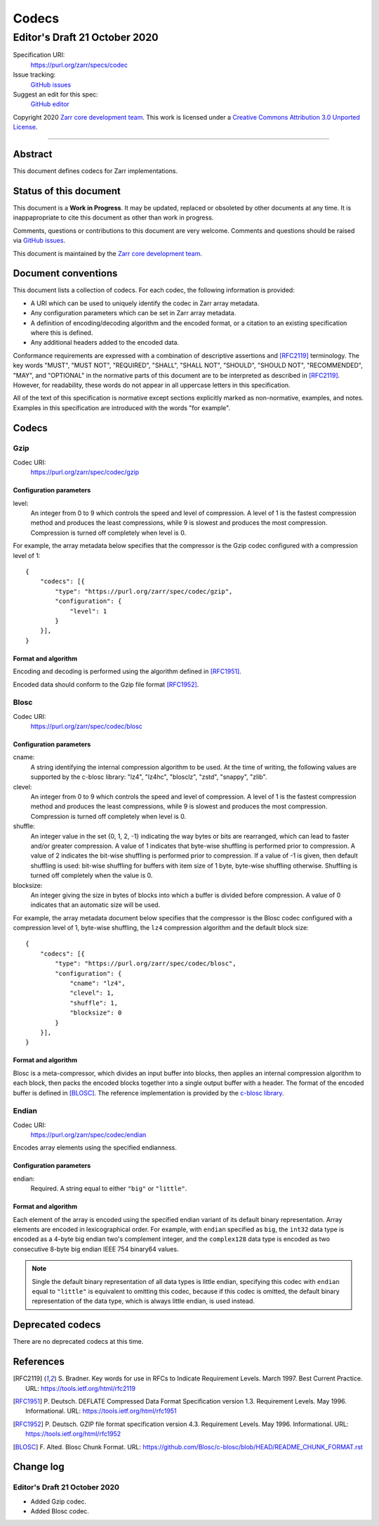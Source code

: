 ======
Codecs
======
------------------------------
Editor's Draft 21 October 2020
------------------------------

Specification URI:
    https://purl.org/zarr/specs/codec
Issue tracking:
    `GitHub issues <https://github.com/zarr-developers/zarr-specs/labels/codec>`_
Suggest an edit for this spec:
    `GitHub editor <https://github.com/zarr-developers/zarr-specs/blob/HEAD/docs/codecs.rst>`_

Copyright 2020 `Zarr core development team
<https://github.com/orgs/zarr-developers/teams/core-devs>`_. This work
is licensed under a `Creative Commons Attribution 3.0 Unported License
<https://creativecommons.org/licenses/by/3.0/>`_.

----


Abstract
========

This document defines codecs for Zarr implementations.


Status of this document
=======================

This document is a **Work in Progress**. It may be updated, replaced
or obsoleted by other documents at any time. It is inappapropriate to
cite this document as other than work in progress.

Comments, questions or contributions to this document are very
welcome. Comments and questions should be raised via `GitHub issues                                           
<https://github.com/zarr-developers/zarr-specs/labels/codec>`_.

This document is maintained by the `Zarr core development team
<https://github.com/orgs/zarr-developers/teams/core-devs>`_.


Document conventions
====================

This document lists a collection of codecs. For each codec, the
following information is provided:

* A URI which can be used to uniquely identify the codec in Zarr array
  metadata.
* Any configuration parameters which can be set in Zarr array
  metadata.
* A definition of encoding/decoding algorithm and the encoded format,
  or a citation to an existing specification where this is defined.
* Any additional headers added to the encoded data.

Conformance requirements are expressed with a combination of
descriptive assertions and [RFC2119]_ terminology. The key words
"MUST", "MUST NOT", "REQUIRED", "SHALL", "SHALL NOT", "SHOULD",
"SHOULD NOT", "RECOMMENDED", "MAY", and "OPTIONAL" in the normative
parts of this document are to be interpreted as described in
[RFC2119]_. However, for readability, these words do not appear in all
uppercase letters in this specification.

All of the text of this specification is normative except sections
explicitly marked as non-normative, examples, and notes. Examples in
this specification are introduced with the words "for example".


Codecs
======

Gzip
----

Codec URI:
    https://purl.org/zarr/spec/codec/gzip

    
Configuration parameters
~~~~~~~~~~~~~~~~~~~~~~~~

level:
    An integer from 0 to 9 which controls the speed and level of
    compression. A level of 1 is the fastest compression method and
    produces the least compressions, while 9 is slowest and produces
    the most compression. Compression is turned off completely when
    level is 0.

For example, the array metadata below specifies that the compressor is
the Gzip codec configured with a compression level of 1::

    {
        "codecs": [{
            "type": "https://purl.org/zarr/spec/codec/gzip",
            "configuration": {                                                                                
                "level": 1                                                                                    
            }
        }],
    }

    
Format and algorithm
~~~~~~~~~~~~~~~~~~~~

Encoding and decoding is performed using the algorithm defined in
[RFC1951]_.

Encoded data should conform to the Gzip file format [RFC1952]_.


Blosc
-----

Codec URI:
    https://purl.org/zarr/spec/codec/blosc

    
Configuration parameters
~~~~~~~~~~~~~~~~~~~~~~~~

cname:
    A string identifying the internal compression algorithm to be
    used. At the time of writing, the following values are supported
    by the c-blosc library: "lz4", "lz4hc", "blosclz", "zstd",
    "snappy", "zlib".
    
clevel:
    An integer from 0 to 9 which controls the speed and level of
    compression. A level of 1 is the fastest compression method and
    produces the least compressions, while 9 is slowest and produces
    the most compression. Compression is turned off completely when
    level is 0.

shuffle:
    An integer value in the set {0, 1, 2, -1} indicating the way
    bytes or bits are rearranged, which can lead to faster
    and/or greater compression. A value of 1
    indicates that byte-wise shuffling is performed prior to
    compression. A value of 2 indicates the bit-wise shuffling is
    performed prior to compression. If a value of -1 is given,
    then default shuffling is used: bit-wise shuffling for buffers
    with item size of 1 byte, byte-wise shuffling otherwise.
    Shuffling is turned off completely when the value is 0.

blocksize:
    An integer giving the size in bytes of blocks into which a
    buffer is divided before compression. A value of 0
    indicates that an automatic size will be used.

For example, the array metadata document below specifies that the
compressor is the Blosc codec configured with a compression level of
1, byte-wise shuffling, the ``lz4`` compression algorithm and the
default block size::

    {
        "codecs": [{
            "type": "https://purl.org/zarr/spec/codec/blosc",
            "configuration": {
                "cname": "lz4",
                "clevel": 1,
                "shuffle": 1,
                "blocksize": 0
            }
        }],
    }


Format and algorithm
~~~~~~~~~~~~~~~~~~~~

Blosc is a meta-compressor, which divides an input buffer into blocks,
then applies an internal compression algorithm to each block, then
packs the encoded blocks together into a single output buffer with a
header. The format of the encoded buffer is defined in [BLOSC]_. The
reference implementation is provided by the `c-blosc library
<https://github.com/Blosc/c-blosc>`_.

.. _endian-codec:

Endian
------

Codec URI:
    https://purl.org/zarr/spec/codec/endian

Encodes array elements using the specified endianness.

Configuration parameters
~~~~~~~~~~~~~~~~~~~~~~~~

endian:
    Required.  A string equal to either ``"big"`` or ``"little"``.

Format and algorithm
~~~~~~~~~~~~~~~~~~~~

Each element of the array is encoded using the specified endian variant of its
default binary representation.  Array elements are encoded in lexicographical
order.  For example, with ``endian`` specified as ``big``, the ``int32`` data
type is encoded as a 4-byte big endian two's complement integer, and the
``complex128`` data type is encoded as two consecutive 8-byte big endian IEEE
754 binary64 values.

.. note::

   Single the default binary representation of all data types is little endian,
   specifying this codec with ``endian`` equal to ``"little"`` is equivalent to
   omitting this codec, because if this codec is omitted, the default binary
   representation of the data type, which is always little endian, is used
   instead.

Deprecated codecs
=================

There are no deprecated codecs at this time.


References
==========

.. [RFC2119] S. Bradner. Key words for use in RFCs to Indicate
   Requirement Levels. March 1997. Best Current Practice. URL:
   https://tools.ietf.org/html/rfc2119

.. [RFC1951] P. Deutsch. DEFLATE Compressed Data Format Specification version
   1.3. Requirement Levels. May 1996. Informational. URL:
   https://tools.ietf.org/html/rfc1951

.. [RFC1952] P. Deutsch. GZIP file format specification version 4.3.
   Requirement Levels. May 1996. Informational. URL:
   https://tools.ietf.org/html/rfc1952

.. [BLOSC] F. Alted. Blosc Chunk Format. URL:
   https://github.com/Blosc/c-blosc/blob/HEAD/README_CHUNK_FORMAT.rst


Change log
==========

Editor's Draft 21 October 2020
------------------------------

* Added Gzip codec.
* Added Blosc codec.
